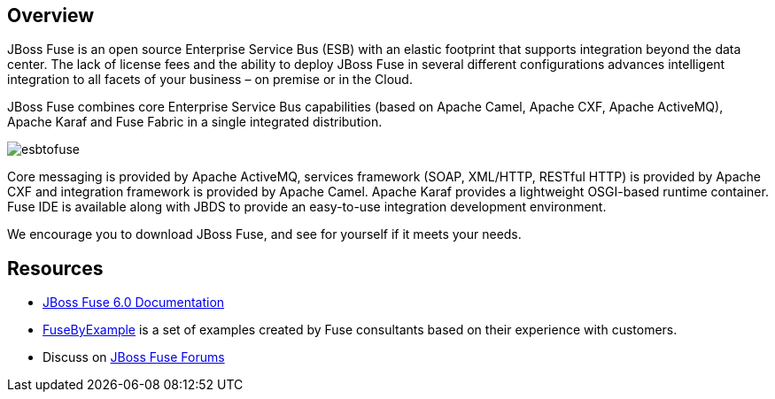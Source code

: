 :awestruct-layout: product-overview

== Overview

JBoss Fuse is an open source Enterprise Service Bus (ESB) with an elastic footprint that supports integration beyond the data center. The lack of license fees and the ability to deploy JBoss Fuse in several different configurations advances intelligent integration to all facets of your business – on premise or in the Cloud.

JBoss Fuse combines core Enterprise Service Bus capabilities (based on Apache Camel, Apache CXF, Apache ActiveMQ), Apache Karaf and Fuse Fabric in a single integrated distribution.

image::/images/products/fuse/esbtofuse[]

Core messaging is provided by Apache ActiveMQ, services framework (SOAP, XML/HTTP, RESTful HTTP) is provided by Apache CXF and integration framework is provided by Apache Camel. Apache Karaf provides a lightweight OSGI-based runtime container. Fuse IDE is available along with JBDS to provide an easy-to-use integration development environment.

We encourage you to download JBoss Fuse, and see for yourself if it meets your needs. 

== Resources

- https://access.redhat.com/knowledge/docs/JBoss_Fuse/[JBoss Fuse 6.0 Documentation]
- https://www.jboss.org/products/fuse/fusebyexample.html[FuseByExample] is a set of examples created by Fuse consultants based on their experience with customers.
- Discuss on https://community.jboss.org/en/jbossfuse[JBoss Fuse Forums]

